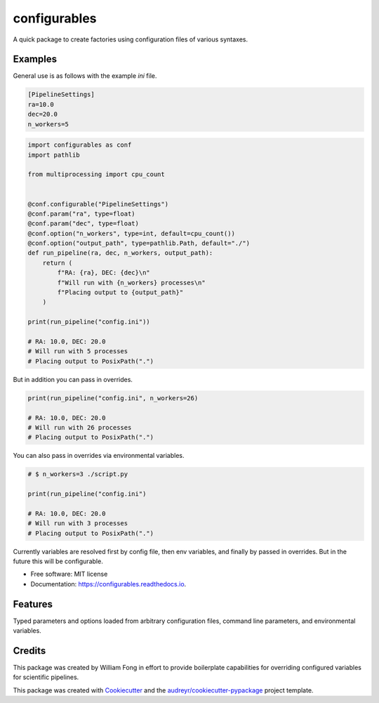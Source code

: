 =============
configurables
=============


.. image:: https://img.shields.io/pypi/v/configurables.svg
        :target: https://pypi.python.org/pypi/configurables




A quick package to create factories using configuration files of various
syntaxes.


Examples
--------

General use is as follows with the example `ini` file.

.. code-block::

    [PipelineSettings]
    ra=10.0
    dec=20.0
    n_workers=5

.. code-block::

    import configurables as conf
    import pathlib

    from multiprocessing import cpu_count


    @conf.configurable("PipelineSettings")
    @conf.param("ra", type=float)
    @conf.param("dec", type=float)
    @conf.option("n_workers", type=int, default=cpu_count())
    @conf.option("output_path", type=pathlib.Path, default="./")
    def run_pipeline(ra, dec, n_workers, output_path):
        return (
            f"RA: {ra}, DEC: {dec}\n"
            f"Will run with {n_workers} processes\n"
            f"Placing output to {output_path}"
        )

    print(run_pipeline("config.ini"))

    # RA: 10.0, DEC: 20.0
    # Will run with 5 processes
    # Placing output to PosixPath(".")


But in addition you can pass in overrides.

.. code-block::

    print(run_pipeline("config.ini", n_workers=26)

    # RA: 10.0, DEC: 20.0
    # Will run with 26 processes
    # Placing output to PosixPath(".")


You can also pass in overrides via environmental variables.

.. code-block::

    # $ n_workers=3 ./script.py

    print(run_pipeline("config.ini")

    # RA: 10.0, DEC: 20.0
    # Will run with 3 processes
    # Placing output to PosixPath(".")

Currently variables are resolved first by config file, then env variables,
and finally by passed in overrides. But in the future this will be
configurable.


* Free software: MIT license
* Documentation: https://configurables.readthedocs.io.


Features
--------

Typed parameters and options loaded from arbitrary configuration files,
command line parameters, and environmental variables.

Credits
-------

This package was created by William Fong in effort to provide boilerplate
capabilities for overriding configured variables for scientific pipelines.

This package was created with Cookiecutter_ and the `audreyr/cookiecutter-pypackage`_ project template.

.. _Cookiecutter: https://github.com/audreyr/cookiecutter
.. _`audreyr/cookiecutter-pypackage`: https://github.com/audreyr/cookiecutter-pypackage